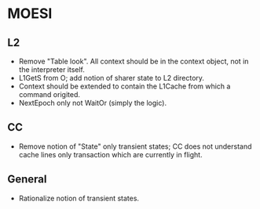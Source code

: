 * MOESI
** L2
- Remove "Table look". All context should be in the context object,
  not in the interpreter itself.
- L1GetS from O; add notion of sharer state to L2 directory.
- Context should be extended to contain the L1Cache from which a
  command origited.
- NextEpoch only not WaitOr (simply the logic).
** CC
- Remove notion of "State" only transient states; CC does not
  understand cache lines only transaction which are currently in
  flight.
** General
- Rationalize notion of transient states.
